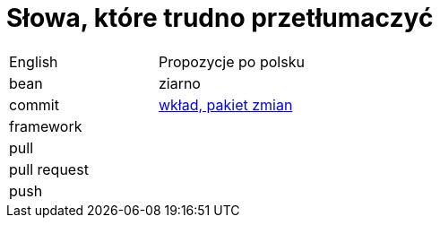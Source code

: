 # Słowa, które trudno przetłumaczyć

|===

| English | Propozycje po polsku

| bean
| ziarno

| commit
| https://github.com/nurkiewicz/polski-w-it/pull/117[wkład, pakiet zmian]

| framework
|

| pull
|

| pull request
|

| push
|

|===
